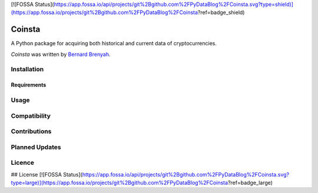 [![FOSSA Status](https://app.fossa.io/api/projects/git%2Bgithub.com%2FPyDataBlog%2FCoinsta.svg?type=shield)](https://app.fossa.io/projects/git%2Bgithub.com%2FPyDataBlog%2FCoinsta?ref=badge_shield)

Coinsta
=======

.. image:: https://img.shields.io/pypi/v/coinsta.svg
    :target: https://pypi.python.org/pypi/coinsta
    :alt: Latest PyPI version

.. image:: https://www.travis-ci.org/PyDataBlog/Coinsta.png
   :target: https://www.travis-ci.org/PyDataBlog/Coinsta
   :alt: Latest Travis CI build status

.. image:: http://hits.dwyl.io/PyDataBlog/Coinsta.svg	
    :target: http://hits.dwyl.io/PyDataBlog/Coinsta.svg
    :alt: HitCount

A Python package for acquiring both historical and current data of cryptocurrencies.

`Coinsta` was written by `Bernard Brenyah <bbrenyah@gmail.com>`_.


Installation
------------


Requirements
^^^^^^^^^^^^


Usage
-----


Compatibility
-------------


Contributions
-------


Planned Updates
---------------


Licence
-------


## License
[![FOSSA Status](https://app.fossa.io/api/projects/git%2Bgithub.com%2FPyDataBlog%2FCoinsta.svg?type=large)](https://app.fossa.io/projects/git%2Bgithub.com%2FPyDataBlog%2FCoinsta?ref=badge_large)